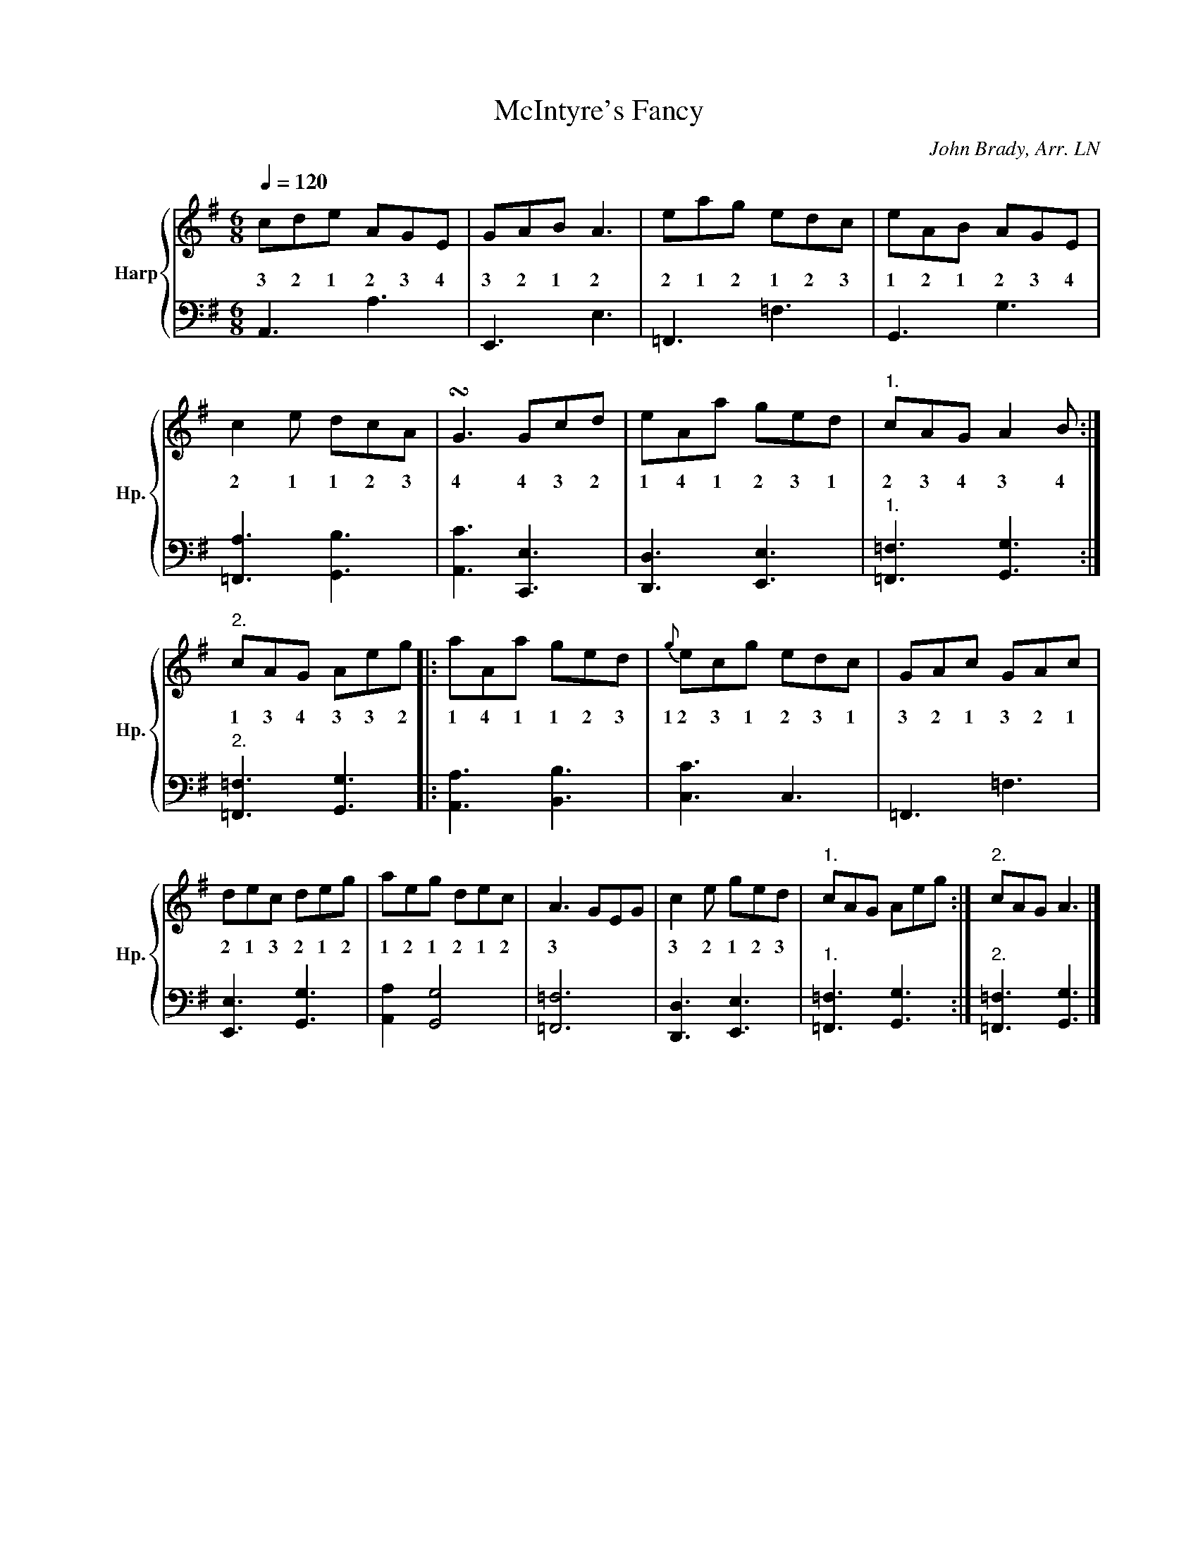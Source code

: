 
X:1
T:McIntyre's Fancy
C:John Brady, Arr. LN
%%score { 1 | 2 }
L:1/8
Q:1/4=120
M:6/8
I:linebreak $
K:G
V:1 treble nm="Harp" snm="Hp."
V:2 bass 
V:1
cde AGE | GAB A3 | eag edc | eAB AGE | c2 e dcA | !turn!G3 Gcd | eAa ged |"1." cAG A2 B :|"2."$ 
w: 3 2 1 2 3 4|3 2 1 2|2 1 2 1 2 3|1 2 1 2 3 4|2 1 1 2 3|4 4 3 2|1 4 1 2 3 1|2 3 4 3 4|
cAG Aeg |: aAa ged |{g} ecg edc | GAc GAc | dec deg | aeg dec | A3 GEG | c2 e ged |"1." 
w: 1 3 4 3 3 2|1 4 1 1 2 3|1~2 3 1 2 3 1|3 2 1 3 2 1|2 1 3 2 1 2|1 2 1 2 1 2|3 * * *|3 2 1 2 3|
cAG Aeg :|"2." cAG A3 |] 
w: ||
V:2
I:repbra 0
A,,3 A,3 | E,,3 E,3 | =F,,3 =F,3 | G,,3 G,3 | [=F,,A,]3 [G,,B,]3 | [A,,C]3 [C,,E,]3 | 
[D,,D,]3 [E,,E,]3 |"1." [=F,,=F,]3 [G,,G,]3 :|"2."$ [=F,,=F,]3 [G,,G,]3 |: [A,,A,]3 [B,,B,]3 | 
[C,C]3 C,3 | =F,,3 =F,3 | [E,,E,]3 [G,,G,]3 | [A,,A,]2 [G,,G,]4 | [=F,,=F,]6 | 
[D,,D,]3 [E,,E,]3 |"1." [=F,,=F,]3 [G,,G,]3 :|"2." [=F,,=F,]3 [G,,G,]3 |] 



X:1
T:McIntyre's Fancy
C:John Brady, Arr. LN
L:1/8
M:6/8
K:G
R:jig
   cde AGE     | GAB      A3      | eag edc     |  eAB AGE    |
   c2  e   dcA | !turn!G3 Gcd     | eAa ged     |1 cAG A2  B :|2 cAG Aeg ||
|: aAa ged     | {g}      ecg edc | GAc GAc     |  dec deg    |
   aeg dec     | A3       GEG     | c2  e   ged |1 cAG Aeg   :|2 cAG A3   |]
